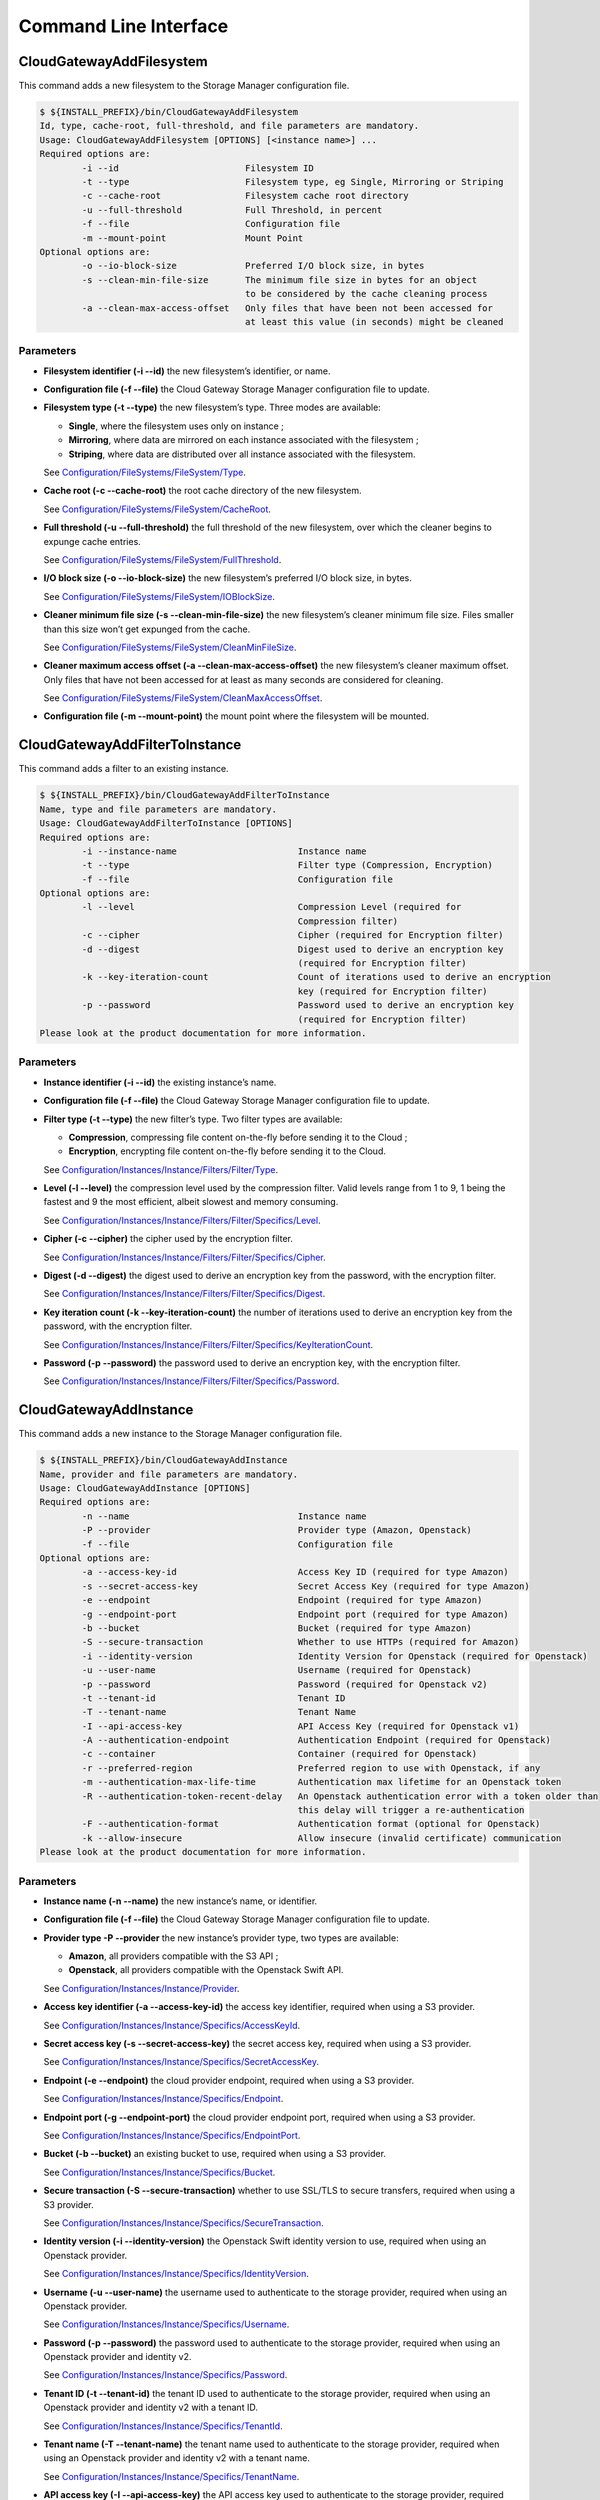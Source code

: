 Command Line Interface
======================

CloudGatewayAddFilesystem
-------------------------

This command adds a new filesystem to the Storage Manager configuration
file.

.. code:: bash

    $ ${INSTALL_PREFIX}/bin/CloudGatewayAddFilesystem
    Id, type, cache-root, full-threshold, and file parameters are mandatory.
    Usage: CloudGatewayAddFilesystem [OPTIONS] [<instance name>] ...
    Required options are:
            -i --id                        Filesystem ID
            -t --type                      Filesystem type, eg Single, Mirroring or Striping
            -c --cache-root                Filesystem cache root directory
            -u --full-threshold            Full Threshold, in percent
            -f --file                      Configuration file
            -m --mount-point               Mount Point
    Optional options are:
            -o --io-block-size             Preferred I/O block size, in bytes
            -s --clean-min-file-size       The minimum file size in bytes for an object
                                           to be considered by the cache cleaning process
            -a --clean-max-access-offset   Only files that have been not been accessed for
                                           at least this value (in seconds) might be cleaned

Parameters
~~~~~~~~~~

-  **Filesystem identifier (-i --id)** the new filesystem’s identifier,
   or name.

-  **Configuration file (-f --file)** the Cloud Gateway Storage Manager
   configuration file to update.

-  **Filesystem type (-t --type)** the new filesystem’s type. Three
   modes are available:

   -  **Single**, where the filesystem uses only on instance ;

   -  **Mirroring**, where data are mirrored on each instance associated
      with the filesystem ;

   -  **Striping**, where data are distributed over all instance
      associated with the filesystem.

   See `Configuration/FileSystems/FileSystem/Type <configuration_options.html#configuration-filesystems-filesystem-type>`_.

-  **Cache root (-c --cache-root)** the root cache directory of the new
   filesystem.

   See `Configuration/FileSystems/FileSystem/CacheRoot <configuration_options.html#configuration-filesystems-filesystem-cacheroot>`_.

-  **Full threshold (-u --full-threshold)** the full threshold of the
   new filesystem, over which the cleaner begins to expunge cache
   entries.

   See `Configuration/FileSystems/FileSystem/FullThreshold <configuration_options.html#configuration-filesystems-filesystem-fullthreshold>`_.

-  **I/O block size (-o --io-block-size)** the new filesystem’s
   preferred I/O block size, in bytes.

   See `Configuration/FileSystems/FileSystem/IOBlockSize <configuration_options.html#configuration-filesystems-filesystem-ioblocksize>`_.

-  **Cleaner minimum file size (-s --clean-min-file-size)** the new
   filesystem’s cleaner minimum file size. Files smaller than this size
   won’t get expunged from the cache.

   See `Configuration/FileSystems/FileSystem/CleanMinFileSize <configuration_options.html#configuration-filesystems-filesystem-cleanminfilesize>`_.

-  **Cleaner maximum access offset (-a --clean-max-access-offset)** the
   new filesystem’s cleaner maximum offset. Only files that have not
   been accessed for at least as many seconds are considered for
   cleaning.

   See `Configuration/FileSystems/FileSystem/CleanMaxAccessOffset <configuration_options.html#configuration-filesystems-filesystem-cleanmaxaccessoffset>`_.

-  **Configuration file (-m --mount-point)** the mount point where the
   filesystem will be mounted.

CloudGatewayAddFilterToInstance
-------------------------------

This command adds a filter to an existing instance.

.. code:: bash

    $ ${INSTALL_PREFIX}/bin/CloudGatewayAddFilterToInstance
    Name, type and file parameters are mandatory.
    Usage: CloudGatewayAddFilterToInstance [OPTIONS]
    Required options are:
            -i --instance-name                       Instance name
            -t --type                                Filter type (Compression, Encryption)
            -f --file                                Configuration file
    Optional options are:
            -l --level                               Compression Level (required for
                                                     Compression filter)
            -c --cipher                              Cipher (required for Encryption filter)
            -d --digest                              Digest used to derive an encryption key
                                                     (required for Encryption filter)
            -k --key-iteration-count                 Count of iterations used to derive an encryption
                                                     key (required for Encryption filter)
            -p --password                            Password used to derive an encryption key
                                                     (required for Encryption filter)
    Please look at the product documentation for more information.

Parameters
~~~~~~~~~~

-  **Instance identifier (-i --id)** the existing instance’s name.

-  **Configuration file (-f --file)** the Cloud Gateway Storage Manager
   configuration file to update.

-  **Filter type (-t --type)** the new filter’s type. Two filter types
   are available:

   -  **Compression**, compressing file content on-the-fly before
      sending it to the Cloud ;

   -  **Encryption**, encrypting file content on-the-fly before sending
      it to the Cloud.

   See `Configuration/Instances/Instance/Filters/Filter/Type <configuration_options.html#configuration-instances-instance-filters-filter-type>`_.

-  **Level (-l --level)** the compression level used by the compression
   filter. Valid levels range from 1 to 9, 1 being the fastest and 9 the
   most efficient, albeit slowest and memory consuming.

   See `Configuration/Instances/Instance/Filters/Filter/Specifics/Level <configuration_options.html#configuration-instances-instance-filters-filter-specifics-level>`_.

-  **Cipher (-c --cipher)** the cipher used by the encryption filter.

   See `Configuration/Instances/Instance/Filters/Filter/Specifics/Cipher <configuration_options.html#configuration-instances-instance-filters-filter-specifics-cipher>`_.

-  **Digest (-d --digest)** the digest used to derive an encryption key
   from the password, with the encryption filter.

   See `Configuration/Instances/Instance/Filters/Filter/Specifics/Digest <configuration_options.html#configuration-instances-instance-filters-filter-specifics-digest>`_.

-  **Key iteration count (-k --key-iteration-count)** the number of
   iterations used to derive an encryption key from the password, with
   the encryption filter.

   See `Configuration/Instances/Instance/Filters/Filter/Specifics/KeyIterationCount <configuration_options.html#configuration-instances-instance-filters-filter-specifics-keyiterationcount>`_.

-  **Password (-p --password)** the password used to derive an
   encryption key, with the encryption filter.

   See `Configuration/Instances/Instance/Filters/Filter/Specifics/Password <configuration_options.html#configuration-instances-instance-filters-filter-specifics-password>`_.

CloudGatewayAddInstance
-----------------------

This command adds a new instance to the Storage Manager configuration
file.

.. code:: bash

    $ ${INSTALL_PREFIX}/bin/CloudGatewayAddInstance
    Name, provider and file parameters are mandatory.
    Usage: CloudGatewayAddInstance [OPTIONS]
    Required options are:
            -n --name                                Instance name
            -P --provider                            Provider type (Amazon, Openstack)
            -f --file                                Configuration file
    Optional options are:
            -a --access-key-id                       Access Key ID (required for type Amazon)
            -s --secret-access-key                   Secret Access Key (required for type Amazon)
            -e --endpoint                            Endpoint (required for type Amazon)
            -g --endpoint-port                       Endpoint port (required for type Amazon)
            -b --bucket                              Bucket (required for type Amazon)
            -S --secure-transaction                  Whether to use HTTPs (required for Amazon)
            -i --identity-version                    Identity Version for Openstack (required for Openstack)
            -u --user-name                           Username (required for Openstack)
            -p --password                            Password (required for Openstack v2)
            -t --tenant-id                           Tenant ID
            -T --tenant-name                         Tenant Name
            -I --api-access-key                      API Access Key (required for Openstack v1)
            -A --authentication-endpoint             Authentication Endpoint (required for Openstack)
            -c --container                           Container (required for Openstack)
            -r --preferred-region                    Preferred region to use with Openstack, if any
            -m --authentication-max-life-time        Authentication max lifetime for an Openstack token
            -R --authentication-token-recent-delay   An Openstack authentication error with a token older than
                                                     this delay will trigger a re-authentication
            -F --authentication-format               Authentication format (optional for Openstack)
            -k --allow-insecure                      Allow insecure (invalid certificate) communication
    Please look at the product documentation for more information.

Parameters
~~~~~~~~~~

-  **Instance name (-n --name)** the new instance’s name, or identifier.

-  **Configuration file (-f --file)** the Cloud Gateway Storage Manager
   configuration file to update.

-  **Provider type -P --provider** the new instance’s provider type, two
   types are available:

   -  **Amazon**, all providers compatible with the S3 API ;

   -  **Openstack**, all providers compatible with the Openstack Swift
      API.

   See `Configuration/Instances/Instance/Provider <configuration_options.html#configuration-instances-instance-provider>`_.

-  **Access key identifier (-a --access-key-id)** the access key
   identifier, required when using a S3 provider.

   See `Configuration/Instances/Instance/Specifics/AccessKeyId <configuration_options.html#configuration-instances-instance-specifics-accesskeyid>`_.

-  **Secret access key (-s --secret-access-key)** the secret access key,
   required when using a S3 provider.

   See `Configuration/Instances/Instance/Specifics/SecretAccessKey <configuration_options.html#configuration-instances-instance-specifics-secretaccesskey>`_.

-  **Endpoint (-e --endpoint)** the cloud provider endpoint, required
   when using a S3 provider.

   See `Configuration/Instances/Instance/Specifics/Endpoint <configuration_options.html#configuration-instances-instance-specifics-endpoint>`_.

-  **Endpoint port (-g --endpoint-port)** the cloud provider endpoint
   port, required when using a S3 provider.

   See `Configuration/Instances/Instance/Specifics/EndpointPort <configuration_options.html#configuration-instances-instance-specifics-endpointport>`_.

-  **Bucket (-b --bucket)** an existing bucket to use, required when
   using a S3 provider.

   See `Configuration/Instances/Instance/Specifics/Bucket <configuration_options.html#configuration-instances-instance-specifics-bucket>`_.

-  **Secure transaction (-S --secure-transaction)** whether to use
   SSL/TLS to secure transfers, required when using a S3 provider.

   See `Configuration/Instances/Instance/Specifics/SecureTransaction <configuration_options.html#configuration-instances-instance-specifics-securetransaction>`_.

-  **Identity version (-i --identity-version)** the Openstack Swift
   identity version to use, required when using an Openstack provider.

   See `Configuration/Instances/Instance/Specifics/IdentityVersion <configuration_options.html#configuration-instances-instance-specifics-identityversion>`_.

-  **Username (-u --user-name)** the username used to authenticate to
   the storage provider, required when using an Openstack provider.

   See `Configuration/Instances/Instance/Specifics/Username <configuration_options.html#configuration-instances-instance-specifics-username>`_.

-  **Password (-p --password)** the password used to authenticate to the
   storage provider, required when using an Openstack provider and
   identity v2.

   See `Configuration/Instances/Instance/Specifics/Password <configuration_options.html#configuration-instances-instance-specifics-password>`_.

-  **Tenant ID (-t --tenant-id)** the tenant ID used to authenticate to
   the storage provider, required when using an Openstack provider and
   identity v2 with a tenant ID.

   See `Configuration/Instances/Instance/Specifics/TenantId <configuration_options.html#configuration-instances-instance-specifics-tenantid>`_.

-  **Tenant name (-T --tenant-name)** the tenant name used to
   authenticate to the storage provider, required when using an
   Openstack provider and identity v2 with a tenant name.

   See `Configuration/Instances/Instance/Specifics/TenantName <configuration_options.html#configuration-instances-instance-specifics-tenantname>`_.

-  **API access key (-I --api-access-key)** the API access key used to
   authenticate to the storage provider, required when using an
   Openstack provider and identity v1.

   See `Configuration/Instances/Instance/Specifics/APIAccessKey <configuration_options.html#configuration-instances-instance-specifics-apiaccesskey>`_.

-  **Authentication endpoint (-A --authentication-endpoint)** the cloud
   storage provider authentication endpoint, required when using an
   Openstack provider.

   See `Configuration/Instances/Instance/Specifics/AuthenticationEndpoint <configuration_options.html#configuration-instances-instance-specifics-authenticationendpoint>`_.

-  **Container (-c --container)** an existing container to use, required
   when using an Openstack provider.

   See `Configuration/Instances/Instance/Specifics/Container <configuration_options.html#configuration-instances-instance-specifics-container>`_.

-  **Preferred region (-r --preferred-region)** the preferred region to
   use, if any, when using an Openstack provider.

   See `Configuration/Instances/Instance/Specifics/PreferredRegion <configuration_options.html#configuration-instances-instance-specifics-preferredregion>`_.

-  **Authentication maximum lifetime (-m
   --authentication-max-life-time)** the maximum lifetime of an
   Openstack token.

   See `Configuration/Instances/Instance/Specifics/AuthenticationMaxLifetime <configuration_options.html#configuration-instances-instance-specifics-authenticationmaxlifetime>`_.

-  **Authentication recent token delay (-R
   --authentication-recent-token-delay)** authentication error when
   using an Openstack token older than this delay will trigger a
   re-authentication attempt.

   See `Configuration/Instances/Instance/Specifics/AuthenticationTokenRecentDelay <configuration_options.html#configuration-instances-instance-specifics-authenticationtokenrecentdelay>`_.

-  **Authentication Format (-F
   --authentication-format)** the authentication format used for
   Openstack.

   See `Configuration/Instances/Instance/Specifics/AuthenticationFormat <configuration_options.html#configuration-instances-instance-specifics-authenticationformat>`_.

-  **Allow insecure connection (-k --allow-insecure)** allows the cloud
   provider to present an invalid certificate. This means that the
   transfer will not be secured.

   See `Configuration/Instances/Instance/Specifics/AllowInsecureHTTPS <configuration_options.html#configuration-instances-instance-specifics-allowinsecurehttps>`_.

CloudGatewayListFilesystems
---------------------------

This command lists all filesystems (also known as volumes) present in
the given configuration file.

.. code:: bash

    $ ${INSTALL_PREFIX}/bin/CloudGatewayListFilesystems
    File parameter is mandatory.
    Usage: CloudGatewayListFilesystems [OPTIONS]
    Required options are:
            -f --file                                Configuration file
    Please look at the product documentation for more information.

Parameters
~~~~~~~~~~

-  **Configuration file (-f --file)** the Cloud Gateway Storage Manager
   configuration file to read information from.

CloudGatewayListInstances
-------------------------

This command lists all instances existing in the given configuration
file.

.. code:: bash

    $ ${INSTALL_PREFIX}/bin/CloudGatewayListInstances
    File parameter is mandatory.
    Usage: CloudGatewayListInstances [OPTIONS]
    Required options are:
            -f --file                                Configuration file
    Please look at the product documentation for more information.

Parameters
~~~~~~~~~~

-  **Configuration file (-f --file)** the Cloud Gateway Storage Manager
   configuration file to read information from.

CloudGatewayMount
-----------------

This command mounts the filesystem (also known as volume) specified in
the given configuration file.

.. code:: bash

    $ ${INSTALL_PREFIX}/bin/CloudGatewayMount
    Usage: $0 [<Mount point>] <Configuration File>

Parameters
~~~~~~~~~~

-  **Mount point** the directory where the filesystem should be mounted.
   This is only required if the *MountPoint* value does not exist in the
   configuration file.

   See `Configuration/FileSystems/FileSystem/MountPoint <configuration_options.html#configuration-filesystems-filesystem-mountpoint>`_.

-  **Configuration file** the mount point configuration file.

CloudGatewayMountConfigTest
---------------------------

This command parses the given filesystem configuration file, in order to
verify that it is valid.

.. code:: bash

    $ ${INSTALL_PREFIX}/bin/CloudGatewayMountConfigTest
    CloudGatewayMountConfigTest <Cloud Gateway mount configuration file>

Parameters
~~~~~~~~~~

-  **Configuration file** the mount point configuration file.

CloudGatewayRemoveFilesystem
----------------------------

This command removes an existing filesystem definition from the Cloud
Gateway configuration file.

.. code:: bash

    $ ${INSTALL_PREFIX}/bin/CloudGatewayRemoveFilesystem
    Name, type and file parameters are mandatory.
    Usage: CloudGatewayRemoveFilesystem [OPTIONS]
    Required options are:
            -i --id                                  Filesystem ID
            -f --file                                Configuration file
    Please look at the product documentation for more information.

Parameters
~~~~~~~~~~

-  **Filesystem identifier (-i --id)** the name of the filesystem (or
   volume) to remove.

-  **Configuration file (-f --file)** the Cloud Gateway Storage Manager
   configuration file to update.

CloudGatewayRemoveFilterFromInstance
------------------------------------

This command removes an existing filter associated to an instance from
the Cloud Gateway configuration file.

.. code:: bash

    $ ${INSTALL_PREFIX}/bin/CloudGatewayRemoveFilterFromInstance
    Name, type and file parameters are mandatory.
    Usage: CloudGatewayRemoveFilterFromInstance [OPTIONS]
    Required options are:
            -i --instance-name                       Instance name
            -t --type                                Filter type (Compression, Encryption)
            -f --file                                Configuration file
    Please look at the product documentation for more information.

Parameters
~~~~~~~~~~

-  **Instance identifier (-i --instance-name)** the name of the instance
   whose filter has to be removed.

-  **Filter type (-f --type)** the type of the filter to be removed.

   See `Configuration/Instances/Instance/Filters/Filter/Type <configuration_options.html#configuration-instances-instance-filters-filter-type>`_.

-  **Configuration file (-f --file)** the Cloud Gateway Storage Manager
   configuration file to update.

CloudGatewayRemoveInstance
--------------------------

This command removes an existing instance from the Cloud Gateway
configuration file.

.. code:: bash

    $ ${INSTALL_PREFIX}/bin/CloudGatewayRemoveInstance
    Name and file parameters are mandatory.
    Usage: CloudGatewayRemoveInstance [OPTIONS]
    Required options are:
            -i --instance-name                       Instance name
            -f --file                                Configuration file
    Please look at the product documentation for more information.

Parameters
~~~~~~~~~~

-  **Instance identifier (-i --instance-name)** the name of the instance
   to remove.

-  **Configuration file (-f --file)** the Cloud Gateway Storage Manager
   configuration file to update.

CloudGatewayShowFilesystem
--------------------------

This command displays a filesystem’s configuration.

.. code:: bash

    $ ${INSTALL_PREFIX}/bin/CloudGatewayShowFilesystem
    Id and file parameters are mandatory.
    Usage: CloudGatewayShowFilesystem [OPTIONS]
    Required options are:
            -i --id                                  Filesystem ID
            -f --file                                Configuration file
    Please look at the product documentation for more information.

Parameters
~~~~~~~~~~

-  **Filesystem identifier (-i --id)** the filesystem identifier.

-  **Configuration file (-f --file)** the Cloud Gateway Storage Manager
   configuration file.

CloudGatewayShowInstance
------------------------

This command displays an instance’s configuration.

.. code:: bash

    $ ${INSTALL_PREFIX}/bin/CloudGatewayShowInstance
    Name and file parameters are mandatory.
    Usage: CloudGatewayShowInstance [OPTIONS]
    Required options are:
            -i --instance-name                       Instance name
            -f --file                                Configuration file
    Please look at the product documentation for more information.

Parameters
~~~~~~~~~~

-  **Instance identifier (-i --instance-name)** the instance name.

-  **Configuration file (-f --file)** the Cloud Gateway Storage Manager
   configuration file.

CloudGatewayShowMount
---------------------

This command displays a mount point configuration.

.. code:: bash

    $ ${INSTALL_PREFIX}/bin/CloudGatewayShowMount
    File parameter is mandatory.
    Usage: CloudGatewayShowMount [OPTIONS]
    Required options are:
            -f --file                                Configuration file
    Please look at the product documentation for more information.

Parameters
~~~~~~~~~~

-  **Configuration file (-f --file)** the mount point configuration
   file.

CloudGatewayStatus
------------------

This command displays the number of files (and optionally the status of
each one) that are not synchronised with the cloud storage provider,
either because they have been modified (dirty state) or deleted, and the
modification has not been repercuted to the storage provider yet.

.. code:: bash

    $ ${INSTALL_PREFIX}/bin/CloudGatewayStatus

Parameters
~~~~~~~~~~

-  **Verbose (-v)** displays the status of each deleted or dirty file.

CloudGatewayStorageManager
--------------------------

This command controls the Cloud Gateway Storage Manager.

.. code:: bash

    $ ${INSTALL_PREFIX}/bin/CloudGatewayStorageManager
    Usage: ${INSTALL_PREFIX}/bin/CloudGatewayStorageManager \
      [start|stop|graceful-stop|force-stop|restart|reload|status

Options
~~~~~~~

-  **start** Start the Storage Manager.

-  **stop** Stop the Storage Manager using a graceful stop. See on
   page .

-  **graceful-stop** Gracefully stop the Storage Manager. See on page .

-  **force-stop** Alias for graceful-stop.

-  **restart** Stop the Storage Manager using a force stop, then start
   it.

-  **reload** Gracefully reload Storage Manager. See on page .

-  **status** Print whether the Storage Manager is running or not.

CloudGatewayStorageManagerConfigTest
------------------------------------

This command parses the given Storage Manager configuration file, in
order to verify that it is valid.

.. code:: bash

    $ ${INSTALL_PREFIX}/bin/CloudGatewayStorageManagerConfigTest
    CloudGatewayStorageManagerConfigTest <Cloud Gateway Storage Manager configuration file>

Parameters
~~~~~~~~~~

-  **Configuration file** the Storage Manager configuration file.

CloudGatewayStorageManagerUnMount
---------------------------------

This command unmounts the filesystem (also known as volume) specified in
the given configuration file.

.. code:: bash

    $ ${INSTALL_PREFIX}/bin/CloudGatewayUnmount
    Usage: ${INSTALL_PREFIX}/bin/CloudGatewayUnmount [<Mount point>|<Configuration File>]

Parameters
~~~~~~~~~~

-  **Mount point** the directory where the filesystem is mounted.

   See `Configuration/FileSystems/FileSystem/MountPoint <configuration_options.html#configuration-filesystems-filesystem-mountpoint>`_.

-  **Configuration file** the mount point configuration file.
